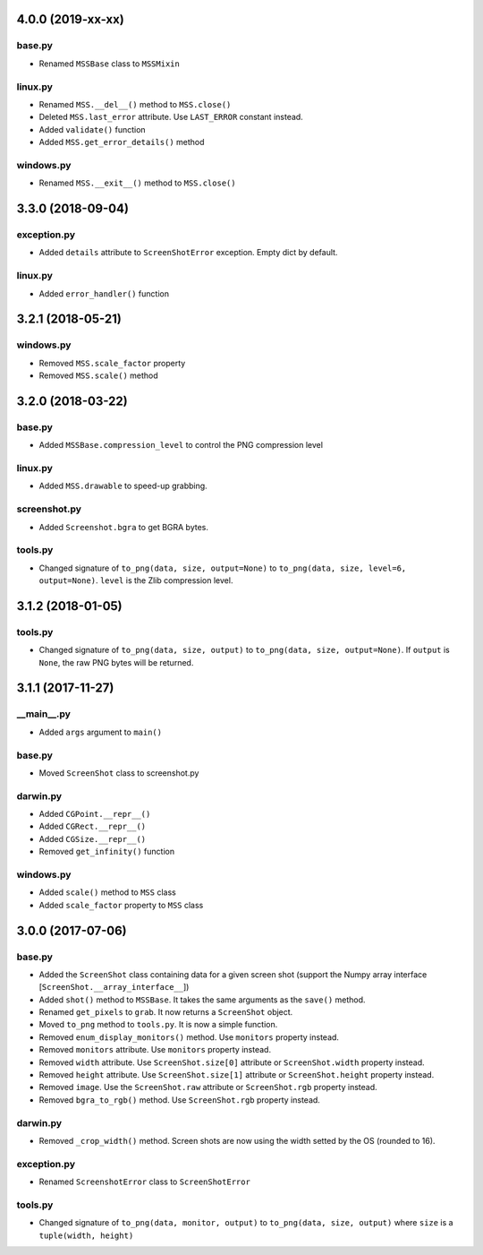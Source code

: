4.0.0 (2019-xx-xx)
==================

base.py
-------
- Renamed ``MSSBase`` class to ``MSSMixin``

linux.py
--------
- Renamed ``MSS.__del__()`` method to ``MSS.close()``
- Deleted ``MSS.last_error`` attribute. Use ``LAST_ERROR`` constant instead.
- Added ``validate()`` function
- Added ``MSS.get_error_details()`` method

windows.py
----------
- Renamed ``MSS.__exit__()`` method to ``MSS.close()``


3.3.0 (2018-09-04)
==================

exception.py
------------
- Added ``details`` attribute to ``ScreenShotError`` exception. Empty dict by default.

linux.py
--------
- Added ``error_handler()`` function


3.2.1 (2018-05-21)
==================

windows.py
----------
- Removed ``MSS.scale_factor`` property
- Removed ``MSS.scale()`` method


3.2.0 (2018-03-22)
==================

base.py
-------
- Added ``MSSBase.compression_level`` to control the PNG compression level

linux.py
--------
- Added ``MSS.drawable`` to speed-up grabbing.

screenshot.py
-------------
- Added ``Screenshot.bgra`` to get BGRA bytes.

tools.py
--------
- Changed signature of ``to_png(data, size, output=None)`` to ``to_png(data, size, level=6, output=None)``. ``level`` is the Zlib compression level.


3.1.2 (2018-01-05)
==================

tools.py
--------
- Changed signature of ``to_png(data, size, output)`` to ``to_png(data, size, output=None)``. If ``output`` is ``None``, the raw PNG bytes will be returned.


3.1.1 (2017-11-27)
==================

__main__.py
-----------
- Added ``args`` argument to ``main()``

base.py
-------
- Moved ``ScreenShot`` class to screenshot.py

darwin.py
---------
- Added ``CGPoint.__repr__()``
- Added ``CGRect.__repr__()``
- Added ``CGSize.__repr__()``
- Removed ``get_infinity()`` function

windows.py
----------
- Added ``scale()`` method to ``MSS`` class
- Added ``scale_factor`` property to ``MSS`` class


3.0.0 (2017-07-06)
==================

base.py
-------
- Added the ``ScreenShot`` class containing data for a given screen shot (support the Numpy array interface [``ScreenShot.__array_interface__``])
- Added ``shot()`` method to ``MSSBase``. It takes the same arguments as the ``save()`` method.
- Renamed ``get_pixels`` to ``grab``. It now returns a ``ScreenShot`` object.
- Moved ``to_png`` method to ``tools.py``. It is now a simple function.
- Removed ``enum_display_monitors()`` method. Use ``monitors`` property instead.
- Removed ``monitors`` attribute. Use ``monitors`` property instead.
- Removed ``width`` attribute. Use ``ScreenShot.size[0]`` attribute or ``ScreenShot.width`` property instead.
- Removed ``height`` attribute. Use ``ScreenShot.size[1]`` attribute or ``ScreenShot.height`` property instead.
- Removed ``image``. Use the ``ScreenShot.raw`` attribute or ``ScreenShot.rgb`` property instead.
- Removed ``bgra_to_rgb()`` method. Use ``ScreenShot.rgb`` property instead.

darwin.py
---------
- Removed ``_crop_width()`` method. Screen shots are now using the width setted by the OS (rounded to 16).

exception.py
------------
- Renamed ``ScreenshotError`` class to ``ScreenShotError``

tools.py
--------
- Changed signature of ``to_png(data, monitor, output)`` to ``to_png(data, size, output)`` where ``size`` is a ``tuple(width, height)``
